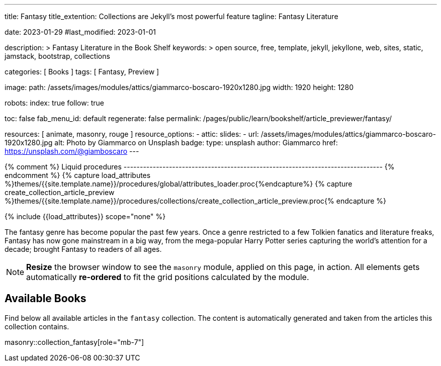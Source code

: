 ---
title:                                  Fantasy
title_extention:                        Collections are Jekyll's most powerful feature
tagline:                                Fantasy Literature

date:                                   2023-01-29
#last_modified:                         2023-01-01

description: >
                                        Fantasy Literature in the Book Shelf
keywords: >
                                        open source, free, template, jekyll, jekyllone, web,
                                        sites, static, jamstack, bootstrap,
                                        collections

categories:                             [ Books ]
tags:                                   [ Fantasy, Preview ]

image:
  path:                                 /assets/images/modules/attics/giammarco-boscaro-1920x1280.jpg
  width:                                1920
  height:                               1280

robots:
  index:                                true
  follow:                               true

toc:                                    false
fab_menu_id:                            default
regenerate:                             false
permalink:                              /pages/public/learn/bookshelf/article_previewer/fantasy/

resources:                              [ animate, masonry, rouge ]
resource_options:
  - attic:
      slides:
        - url:                          /assets/images/modules/attics/giammarco-boscaro-1920x1280.jpg
          alt:                          Photo by Giammarco on Unsplash
          badge:
            type:                       unsplash
            author:                     Giammarco
            href:                       https://unsplash.com/@giamboscaro
---

// Page Initializer
// =============================================================================
// Enable the Liquid Preprocessor
:page-liquid:

// Set (local) page attributes here
// -----------------------------------------------------------------------------
// :page--attr:                         <attr-value>

{% comment %} Liquid procedures
-------------------------------------------------------------------------------- {% endcomment %}
{% capture load_attributes %}themes/{{site.template.name}}/procedures/global/attributes_loader.proc{%endcapture%}
{% capture create_collection_article_preview %}themes/{{site.template.name}}/procedures/collections/create_collection_article_preview.proc{% endcapture %}

// Load page attributes
// -----------------------------------------------------------------------------
{% include {{load_attributes}} scope="none" %}


// Page content
// ~~~~~~~~~~~~~~~~~~~~~~~~~~~~~~~~~~~~~~~~~~~~~~~~~~~~~~~~~~~~~~~~~~~~~~~~~~~~~
[role="dropcap"]
The fantasy genre has become popular the past few years. Once a genre
restricted to a few Tolkien fanatics and literature freaks, Fantasy has
now gone mainstream in a big way, from the mega-popular Harry Potter series
capturing the world's attention for a decade; brought Fantasy to readers of
all ages.

[NOTE]
====
*Resize* the browser window to see the `masonry` module, applied on
this page, in action. All elements gets automatically *re-ordered* to fit
the grid positions calculated by the module.
====

// Include sub-documents (if any)
// -----------------------------------------------------------------------------
[role="mt-5"]
== Available Books

[role="mb-4"]
Find below all available articles in the `fantasy` collection. The content is
automatically generated and taken from the articles this collection
contains.

masonry::collection_fantasy[role="mb-7"]

////
++++
<div class="row mb-4">
  <div class="col-md-12 col-xs-12">
    {% include {{create_collection_article_preview}} collection=site.fantasy %}
  </div>
</div>
++++
////
